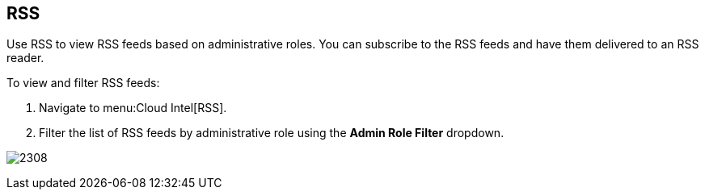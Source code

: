[[_sect_rss]]
== RSS

Use RSS to view RSS feeds based on administrative roles.
You can subscribe to the RSS feeds and have them delivered to an RSS reader.

To view and filter RSS feeds:

. Navigate to menu:Cloud Intel[RSS].
. Filter the list of RSS feeds by administrative role using the *Admin Role Filter* dropdown.

image:2308.png[]



